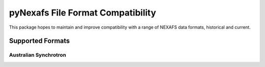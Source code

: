 .. _support:

==================================
pyNexafs File Format Compatibility
==================================

This package hopes to maintain and improve compatibility with a range of NEXAFS data formats, historical and current.

Supported Formats
#################

Australian Synchrotron
======================

..
 autoclass:: pyNexafs.parsers.au.aus_sync.MEX2.MEX2_NEXAFS
..    :members:
   :undoc-members:
..    :show-inheritance:
